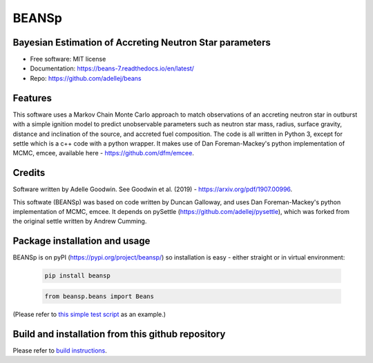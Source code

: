 ======
BEANSp
======


.. .. image:: https://img.shields.io/pypi/v/beans.svg
..         :target: https://pypi.python.org/pypi/beans

.. .. image:: https://img.shields.io/travis/adellej/beans.svg
..         :target: https://travis-ci.org/adellej/beans

.. .. image:: https://readthedocs.org/projects/beans/badge/?version=latest
..         :target: https://beans.readthedocs.io/en/latest/?badge=latest
..         :alt: Documentation Status



Bayesian Estimation of Accreting Neutron Star parameters
-----------------------------------------------------------------

* Free software: MIT license
* Documentation: https://beans-7.readthedocs.io/en/latest/
* Repo: https://github.com/adellej/beans


Features
--------

This software uses a Markov Chain Monte Carlo approach to match observations of an accreting neutron star in outburst with a simple ignition model to predict unobservable parameters such as neutron star mass, radius, surface gravity, distance and inclination of the source, and accreted fuel composition. The code is all written in Python 3, except for settle which is a c++ code with a python wrapper. It makes use of Dan Foreman-Mackey's python implementation of MCMC, emcee, available here - https://github.com/dfm/emcee.

Credits
-------

Software written by Adelle Goodwin. See Goodwin et al. (2019) - https://arxiv.org/pdf/1907.00996.

This softwate (BEANSp) was based on code written by Duncan Galloway, and uses Dan Foreman-Mackey's python implementation of MCMC, emcee. It depends on pySettle (https://github.com/adellej/pysettle), which was forked from the original settle written by Andrew Cumming.

Package installation and usage
------------------------------
BEANSp is on pyPI (https://pypi.org/project/beansp/) so installation is easy - either straight or in virtual environment:

   .. code-block::
   
      pip install beansp
  
   .. ::
   
   .. code-block::
   
      from beansp.beans import Beans 

(Please refer to `this simple test script <https://github.com/adellej/beans/tests/test_sft_beans.py>`_ as an example.)

Build and installation from this github repository
--------------------------------------------------

Please refer to `build instructions <https://github.com/adellej/beans/BUILD.rst>`_.


